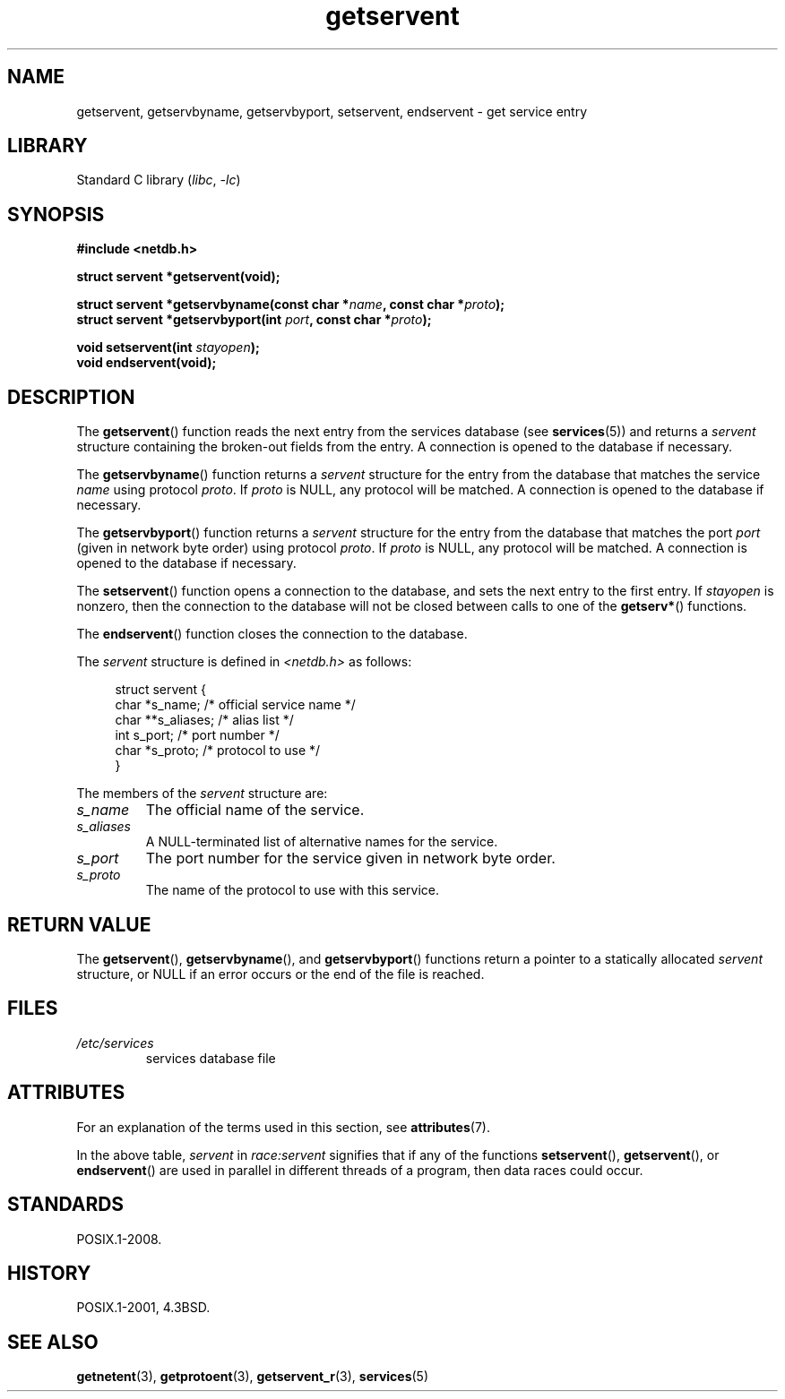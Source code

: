 '\" t
.\" Copyright 1993 David Metcalfe (david@prism.demon.co.uk)
.\"
.\" SPDX-License-Identifier: Linux-man-pages-copyleft
.\"
.\" References consulted:
.\"     Linux libc source code
.\"     Lewine's _POSIX Programmer's Guide_ (O'Reilly & Associates, 1991)
.\"     386BSD man pages
.\" Modified Sat Jul 24 19:19:11 1993 by Rik Faith (faith@cs.unc.edu)
.\" Modified Wed Oct 18 20:23:54 1995 by Martin Schulze <joey@infodrom.north.de>
.\" Modified Mon Apr 22 01:50:54 1996 by Martin Schulze <joey@infodrom.north.de>
.\" 2001-07-25 added a clause about NULL proto (Martin Michlmayr or David N. Welton)
.\"
.TH getservent 3 (date) "Linux man-pages (unreleased)"
.SH NAME
getservent, getservbyname, getservbyport, setservent, endservent \-
get service entry
.SH LIBRARY
Standard C library
.RI ( libc ", " \-lc )
.SH SYNOPSIS
.nf
.B #include <netdb.h>
.PP
.B struct servent *getservent(void);
.PP
.BI "struct servent *getservbyname(const char *" name ", const char *" proto );
.BI "struct servent *getservbyport(int " port ", const char *" proto );
.PP
.BI "void setservent(int " stayopen );
.B void endservent(void);
.fi
.SH DESCRIPTION
The
.BR getservent ()
function reads the next entry from the services database (see
.BR services (5))
and returns a
.I servent
structure containing
the broken-out fields from the entry.
A connection is opened to the database if necessary.
.PP
The
.BR getservbyname ()
function returns a
.I servent
structure
for the entry from the database
that matches the service
.I name
using protocol
.IR proto .
If
.I proto
is NULL, any protocol will be matched.
A connection is opened to the database if necessary.
.PP
The
.BR getservbyport ()
function returns a
.I servent
structure
for the entry from the database
that matches the port
.I port
(given in network byte order)
using protocol
.IR proto .
If
.I proto
is NULL, any protocol will be matched.
A connection is opened to the database if necessary.
.PP
The
.BR setservent ()
function opens a connection to the database,
and sets the next entry to the first entry.
If
.I stayopen
is nonzero,
then the connection to the database
will not be closed between calls to one of the
.BR getserv* ()
functions.
.PP
The
.BR endservent ()
function closes the connection to the database.
.PP
The
.I servent
structure is defined in
.I <netdb.h>
as follows:
.PP
.in +4n
.EX
struct servent {
    char  *s_name;       /* official service name */
    char **s_aliases;    /* alias list */
    int    s_port;       /* port number */
    char  *s_proto;      /* protocol to use */
}
.EE
.in
.PP
The members of the
.I servent
structure are:
.TP
.I s_name
The official name of the service.
.TP
.I s_aliases
A NULL-terminated list of alternative names for the service.
.TP
.I s_port
The port number for the service given in network byte order.
.TP
.I s_proto
The name of the protocol to use with this service.
.SH RETURN VALUE
The
.BR getservent (),
.BR getservbyname (),
and
.BR getservbyport ()
functions return a pointer to a
statically allocated
.I servent
structure, or NULL if an
error occurs or the end of the file is reached.
.SH FILES
.TP
.I /etc/services
services database file
.SH ATTRIBUTES
For an explanation of the terms used in this section, see
.BR attributes (7).
.TS
allbox;
lb lb lbx
l l l.
Interface	Attribute	Value
T{
.na
.nh
.BR getservent ()
T}	Thread safety	T{
.na
.nh
MT-Unsafe race:servent
race:serventbuf locale
T}
T{
.na
.nh
.BR getservbyname ()
T}	Thread safety	T{
.na
.nh
MT-Unsafe race:servbyname
locale
T}
T{
.na
.nh
.BR getservbyport ()
T}	Thread safety	T{
.na
.nh
MT-Unsafe race:servbyport
locale
T}
T{
.na
.nh
.BR setservent (),
.BR endservent ()
T}	Thread safety	T{
.na
.nh
MT-Unsafe race:servent
locale
T}
.TE
.PP
In the above table,
.I servent
in
.I race:servent
signifies that if any of the functions
.BR setservent (),
.BR getservent (),
or
.BR endservent ()
are used in parallel in different threads of a program,
then data races could occur.
.SH STANDARDS
POSIX.1-2008.
.SH HISTORY
POSIX.1-2001, 4.3BSD.
.SH SEE ALSO
.BR getnetent (3),
.BR getprotoent (3),
.BR getservent_r (3),
.BR services (5)
